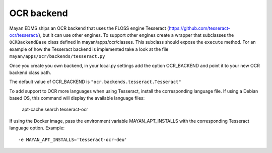 ***********
OCR backend
***********

Mayan EDMS ships an OCR backend that uses the FLOSS engine Tesseract
(https://github.com/tesseract-ocr/tesseract/), but it can
use other engines. To support other engines create a wrapper that subclasses the
``OCRBackendBase`` class defined in mayan/apps/ocr/classes. This subclass should
expose the ``execute`` method. For an example of how the Tesseract backend
is implemented take a look at the file ``mayan/apps/ocr/backends/tesseract.py``

Once you create you own backend, in your local.py settings add the option
OCR_BACKEND and point it to your new OCR backend class path.

The default value of OCR_BACKEND is ``"ocr.backends.tesseract.Tesseract"``

To add support to OCR more languages when using Tesseract, install the
corresponding language file. If using a Debian based OS, this command will
display the available language files:

    apt-cache search tesseract-ocr

If using the Docker image, pass the environment variable MAYAN_APT_INSTALLS
with the corresponding Tesseract language option. Example::

    -e MAYAN_APT_INSTALLS='tesseract-ocr-deu'
